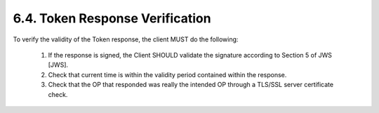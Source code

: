 6.4.  Token Response Verification
------------------------------------------------

To verify the validity of the Token response, the client MUST do the following:

    1.  If the response is signed, the Client SHOULD validate the signature according to Section 5 of JWS [JWS].
    2.  Check that current time is within the validity period contained within the response.
    3.  Check that the OP that responded was really the intended OP through a TLS/SSL server certificate check.



